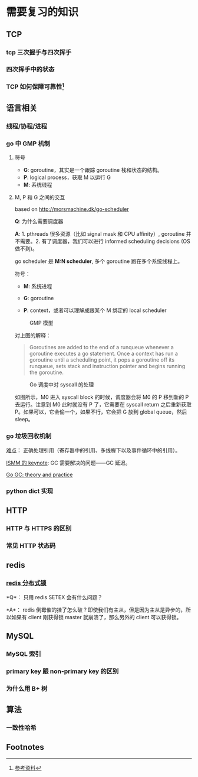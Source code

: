 * 需要复习的知识
** TCP
*** tcp 三次握手与四次挥手

*** 四次挥手中的状态

*** TCP 如何保障可靠性[fn:1]

** 语言相关
*** 线程/协程/进程

*** go 中 GMP 机制

**** 符号

- *G*: goroutine，其实是一个跟踪 goroutine 栈和状态的结构。
- *P*: logical process，获取 M 以运行 G
- *M*: 系统线程

**** M, P 和 G 之间的交互

based on http://morsmachine.dk/go-scheduler

*Q*: 为什么需要调度器

*A*: 1. pthreads 很多资源（比如 signal mask 和 CPU affinity）, goroutine 并不需要。2. 有了调度器，我们可以进行 informed scheduling decisions (OS 做不到)。

go scheduler 是 *M:N scheduler*, 多个 goroutine 跑在多个系统线程上。

符号：

- *M*: 系统进程

- *G*: goroutine

- *P*: context，或者可以理解成跟某个 M 绑定的 local scheduler

#+CAPTION: GMP 模型
#+NAME:   fig:SED-HR4049
[[http://morsmachine.dk/in-motion.jpg]]

对上图的解释：

#+BEGIN_QUOTE

Goroutines are added to the end of a runqueue whenever a goroutine executes a go statement. Once a context has run a goroutine until a scheduling point, it pops a goroutine off its runqueue, sets stack and instruction pointer and begins running the goroutine.

#+END_QUOTE

#+CAPTION: Go 调度中对 syscall 的处理
#+NAME:   fig:SED-HR4049
[[http://morsmachine.dk/syscall.jpg]]

如图所示，M0 进入 syscall block 的时候，调度器会将 M0 的 P 移到新的 P 去运行。注意到 M0 此时就没有 P 了，它需要在 syscall return 之后重新获取 P。如果可以，它会偷一个，如果不行，它会把 G 放到 global queue，然后 sleep。

*** go 垃圾回收机制

[[http://morsmachine.dk/machine-gc][难点]]： 正确处理引用（寄存器中的引用、多线程下以及事件循环中的引用）。

[[https://blog.golang.org/ismmkeynote][ISMM 的 keynote]]: GC 需要解决的问题——GC 延迟。

[[https://making.pusher.com/golangs-real-time-gc-in-theory-and-practice/][Go GC: theory and practice]]

*** python dict 实现

** HTTP
*** HTTP 与 HTTPS 的区别

*** 常见 HTTP 状态码


** redis
*** [[https://redis.io/topics/distlock][redis 分布式锁]]

*Q*： 只用 redis SETEX 会有什么问题？

*A*： redis 倒霉催的挂了怎么破？即使我们有主从，但是因为主从是异步的，所以如果有 client 刚获得锁 master 就崩溃了，那么另外的 client 可以获得锁。

**  MySQL

*** MySQL 索引

*** primary key 跟 non-primary key 的区别

*** 为什么用 B+ 树

** 算法

*** 一致性哈希

 #+INCLUDE: "../notes/ita/chap11_hash_table.org" :minlevel 3

** Footnotes

[fn:1] [[https://juejin.im/post/5cf7ea91e51d4576bc1a0dc2][参考资料]] 
